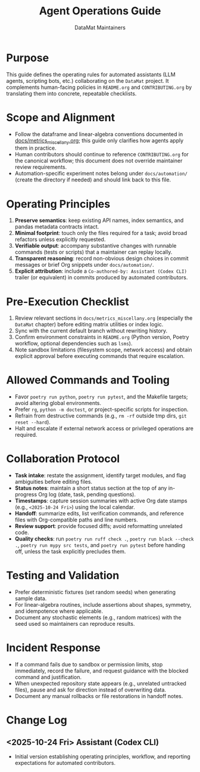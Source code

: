 #+TITLE: Agent Operations Guide
#+AUTHOR: DataMat Maintainers
#+OPTIONS: toc:nil num:nil

* Purpose
This guide defines the operating rules for automated assistants (LLM agents,
scripting bots, etc.) collaborating on the =DataMat= project. It complements
human-facing policies in =README.org= and =CONTRIBUTING.org= by translating them
into concrete, repeatable checklists.

* Scope and Alignment
- Follow the dataframe and linear-algebra conventions documented in
  [[file:docs/metrics_miscellany.org][docs/metrics_miscellany.org]]; this guide only clarifies how agents apply
  them in practice.
- Human contributors should continue to reference =CONTRIBUTING.org= for the
  canonical workflow; this document does not override maintainer review
  requirements.
- Automation-specific experiment notes belong under =docs/automation/= (create
  the directory if needed) and should link back to this file.

* Operating Principles
1. **Preserve semantics**: keep existing API names, index semantics, and pandas
   metadata contracts intact.
2. **Minimal footprint**: touch only the files required for a task; avoid broad
   refactors unless explicitly requested.
3. **Verifiable output**: accompany substantive changes with runnable commands
   (tests or scripts) that a maintainer can replay locally.
4. **Transparent reasoning**: record non-obvious design choices in commit
   messages or brief Org snippets under =docs/automation/=.
5. **Explicit attribution**: include a =Co-authored-by: Assistant (Codex CLI)=
   trailer (or equivalent) in commits produced by automated contributors.

* Pre-Execution Checklist
1. Review relevant sections in =docs/metrics_miscellany.org= (especially the
   =DataMat= chapter) before editing matrix utilities or index logic.
2. Sync with the current default branch without rewriting history.
3. Confirm environment constraints in =README.org= (Python version, Poetry
   workflow, optional dependencies such as =lsms=).
4. Note sandbox limitations (filesystem scope, network access) and obtain
   explicit approval before executing commands that require escalation.

* Allowed Commands and Tooling
- Favor =poetry run python=, =poetry run pytest=, and the Makefile targets;
  avoid altering global environments.
- Prefer =rg=, =python -m doctest=, or project-specific scripts for inspection.
- Refrain from destructive commands (e.g., =rm -rf= outside tmp dirs,
  =git reset --hard=).
- Halt and escalate if external network access or privileged operations are
  required.

* Collaboration Protocol
- **Task intake**: restate the assignment, identify target modules, and flag
  ambiguities before editing files.
- **Status notes**: maintain a short status section at the top of any
  in-progress Org log (date, task, pending questions).
- **Timestamps**: capture session summaries with active Org date stamps
  (e.g., =<2025-10-24 Fri>=) using the local calendar.
- **Handoff**: summarize edits, list verification commands, and reference files
  with Org-compatible paths and line numbers.
- **Review support**: provide focused diffs; avoid reformatting unrelated code.
- **Quality checks**: run =poetry run ruff check .=, =poetry run black --check .=,
  =poetry run mypy src tests=, and =poetry run pytest= before handing off, unless
  the task explicitly precludes them.

* Testing and Validation
- Prefer deterministic fixtures (set random seeds) when generating sample data.
- For linear-algebra routines, include assertions about shapes, symmetry, and
  idempotence where applicable.
- Document any stochastic elements (e.g., random matrices) with the seed used so
  maintainers can reproduce results.

* Incident Response
- If a command fails due to sandbox or permission limits, stop immediately,
  record the failure, and request guidance with the blocked command and
  justification.
- When unexpected repository state appears (e.g., unrelated untracked files),
  pause and ask for direction instead of overwriting data.
- Document any manual rollbacks or file restorations in handoff notes.

* Change Log
** <2025-10-24 Fri> Assistant (Codex CLI)
- Initial version establishing operating principles, workflow, and reporting
  expectations for automated contributors.
